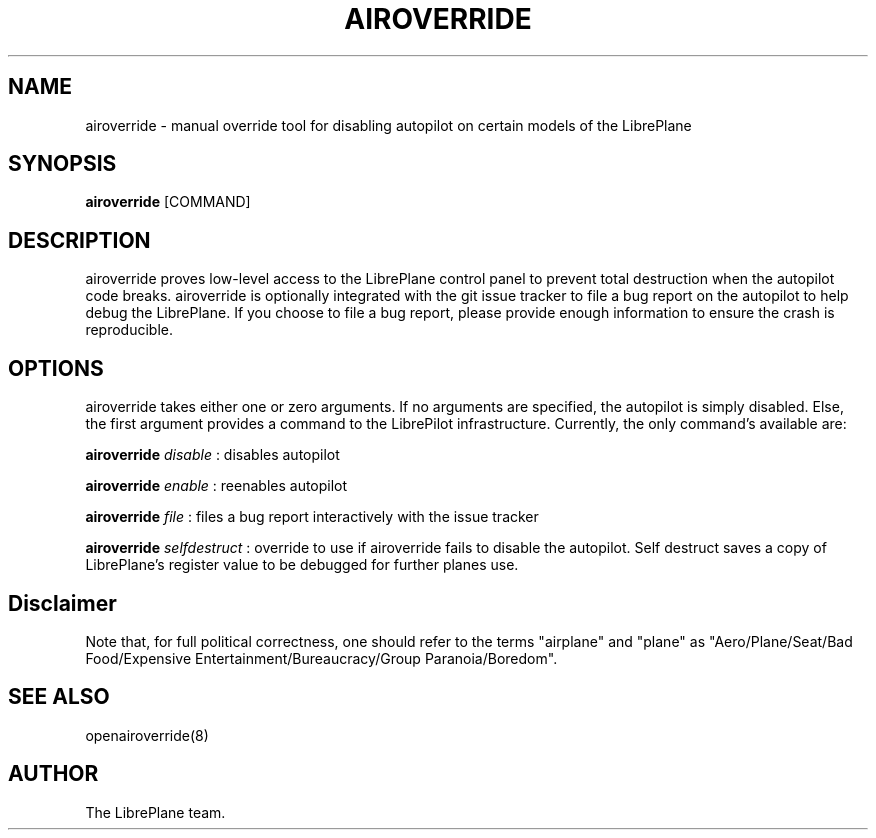 .\" Manpage for airoverride
.\" This is a joke
.\" http://xkcd.com/912/
.TH AIROVERRIDE "8" "1.0" "airoverride man page"
.SH NAME
airoverride \- manual override tool for disabling autopilot on certain models of the LibrePlane
.SH SYNOPSIS
.B airoverride
[COMMAND]
.SH DESCRIPTION
airoverride proves low-level access to the LibrePlane control panel to prevent total destruction when the autopilot code breaks. airoverride is optionally integrated with the git issue tracker to file a bug report on the autopilot to help debug the LibrePlane. If you choose to file a bug report, please provide enough information to ensure the crash is reproducible.
.SH OPTIONS
airoverride takes either one or zero arguments. If no arguments are specified, the autopilot is simply disabled. Else, the first argument provides a command to the LibrePilot infrastructure. Currently, the only command's available are:

.B airoverride
.I disable
: disables autopilot

.B airoverride
.I enable
: reenables autopilot

.B airoverride
.I file
: files a bug report interactively with the issue tracker

.B airoverride
.I selfdestruct
: override to use if airoverride fails to disable the autopilot. Self destruct saves a copy of LibrePlane's register value to be debugged for further planes use.
.SH Disclaimer
Note that, for full political correctness, one should refer to the terms "airplane" and "plane" as "Aero/Plane/Seat/Bad Food/Expensive Entertainment/Bureaucracy/Group Paranoia/Boredom".
.SH SEE ALSO
openairoverride(8)
.SH AUTHOR
The LibrePlane team.
